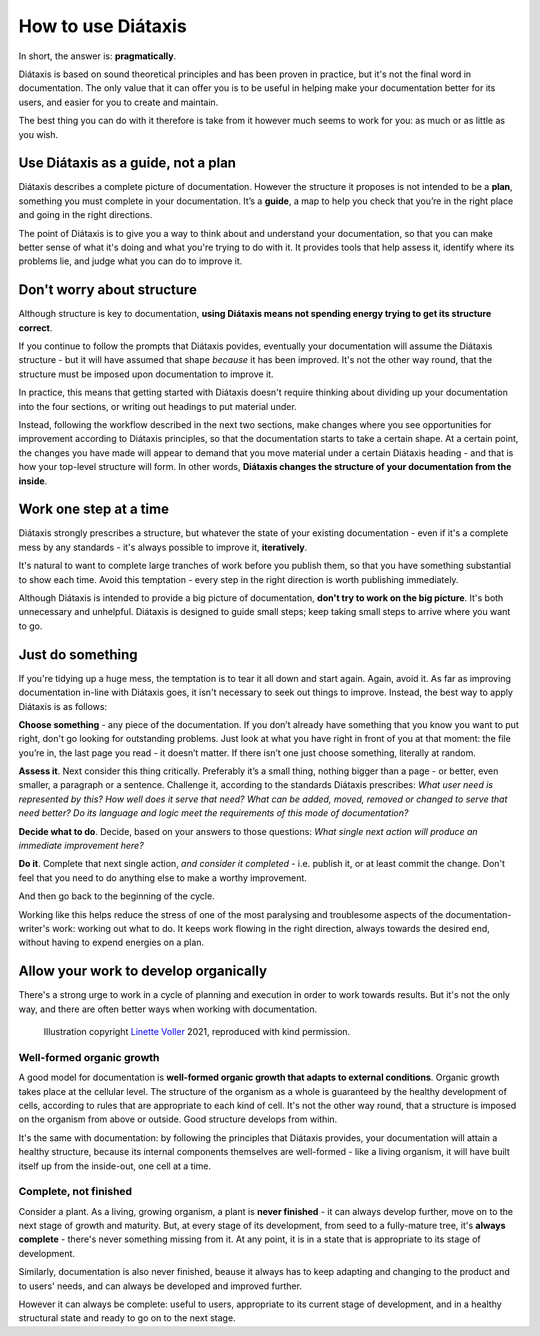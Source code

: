 .. _how-to-use-diataxis:

How to use Diátaxis
===================

In short, the answer is: **pragmatically**.

Diátaxis is based on sound theoretical principles and has been proven in practice, but it's not the final word in
documentation. The only value that it can offer you is to be useful in helping make your documentation better for its
users, and easier for you to create and maintain.

The best thing you can do with it therefore is take from it however much seems to work for you: as much or as little
as you wish.


Use Diátaxis as a guide, not a plan
-----------------------------------

Diátaxis describes a complete picture of documentation. However the structure it proposes is not intended to be a
**plan**, something you must complete in your documentation. It’s a **guide**, a map to help you check that you’re in
the right place and going in the right directions.

The point of Diátaxis is to give you a way to think about and understand your documentation, so that you can make
better sense of what it's doing and what you're trying to do with it. It provides tools that help assess it, identify
where its problems lie, and judge what you can do to improve it.


Don't worry about structure
-----------------------------------------

Although structure is key to documentation, **using Diátaxis means not spending energy trying to get its structure
correct**.

If you continue to follow the prompts that Diátaxis povides, eventually your documentation will assume the
Diátaxis structure - but it will have assumed that shape *because* it has been improved. It's not the other way round,
that the structure must be imposed upon documentation to improve it.

In practice, this means that getting started with Diátaxis doesn't require thinking about dividing up your
documentation into the four sections, or writing out headings to put material under.

Instead, following the workflow described in the next two sections, make changes where you see opportunities for
improvement according to Diátaxis principles, so that the documentation starts to take a certain shape. At a certain
point, the changes you have made will appear to demand that you move material under a certain Diátaxis heading - and
that is how your top-level structure will form. In other words, **Diátaxis changes the structure of your documentation
from the inside**.


Work one step at a time
---------------------------------------------

Diátaxis strongly prescribes a structure, but whatever the state of your existing documentation - even if it's a
complete mess by any standards - it's always possible to improve it, **iteratively**.

It's natural to want to complete large tranches of work before you publish them, so that you have something substantial
to show each time. Avoid this temptation - every step in the right direction is worth publishing immediately.

Although Diátaxis is intended to provide a big picture of documentation, **don't try to work on the big picture**. It's
both unnecessary and unhelpful. Diátaxis is designed to guide small steps; keep taking small steps to arrive where you
want to go.


Just do something
-------------------

If you're tidying up a huge mess, the temptation is to tear it all down and start again. Again, avoid it. As far as
improving documentation in-line with Diátaxis goes, it isn't necessary to seek out things to improve. Instead, the best
way to apply Diátaxis is as follows:

**Choose something** - any piece of the documentation. If you don’t already have something that you know you want to
put right, don't go looking for outstanding problems. Just look at what you have right in front of you at that moment:
the file you’re in, the last page you read - it doesn’t matter. If there isn’t one just choose something, literally at
random.

**Assess it**. Next consider this thing critically. Preferably it’s a small thing, nothing bigger than a page - or
better, even smaller, a paragraph or a sentence. Challenge it, according to the standards Diátaxis prescribes: *What
user need is represented by this? How well does it serve that need? What can be added, moved, removed or changed to
serve that need better? Do its language and logic meet the requirements of this mode of documentation?*

**Decide what to do**. Decide, based on your answers to those questions: *What single next action will produce an
immediate improvement here?*

**Do it**. Complete that next single action, *and consider it completed* - i.e. publish it, or at least commit the
change. Don't feel that you need to do anything else to make a worthy improvement.

And then go back to the beginning of the cycle.

Working like this helps reduce the stress of one of the most paralysing and troublesome aspects of the
documentation-writer's work: working out what to do. It keeps work flowing in the right direction, always towards the
desired end, without having to expend energies on a plan.


Allow your work to develop organically
----------------------------------------

There's a strong urge to work in a cycle of planning and execution in order to work towards results. But it's not the
only way, and there are often better ways when working with documentation.

..  figure:: /images/always-complete.jpg
    :alt: ''

    Illustration copyright `Linette Voller <https://linettevoller.com>`_ 2021, reproduced with kind permission.

Well-formed organic growth
~~~~~~~~~~~~~~~~~~~~~~~~~~~

A good model for documentation is **well-formed organic growth that adapts to external conditions**. Organic growth
takes place at the cellular level. The structure of the organism as a whole is guaranteed by the healthy development of
cells, according to rules that are appropriate to each kind of cell. It's not the other way round, that a structure is
imposed on the organism from above or outside. Good structure develops from within.

It's the same with documentation: by following the principles that Diátaxis provides, your documentation will
attain a healthy structure, because its internal components themselves are well-formed - like a living organism, it
will have built itself up from the inside-out, one cell at a time.

Complete, not finished
~~~~~~~~~~~~~~~~~~~~~~~~~~~~

Consider a plant. As a living, growing organism, a plant is **never finished** - it can always develop further, move on
to the next stage of growth and maturity. But, at every stage of its development, from seed to a fully-mature tree,
it's **always complete** - there's never something missing from it. At any point, it is in a state that is appropriate
to its stage of development.

Similarly, documentation is also never finished, beause it always has to keep adapting and changing to the product and
to users' needs, and can always be developed and improved further.

However it can always be complete: useful to users, appropriate to its current stage of development, and in a healthy
structural state and ready to go on to the next stage.

